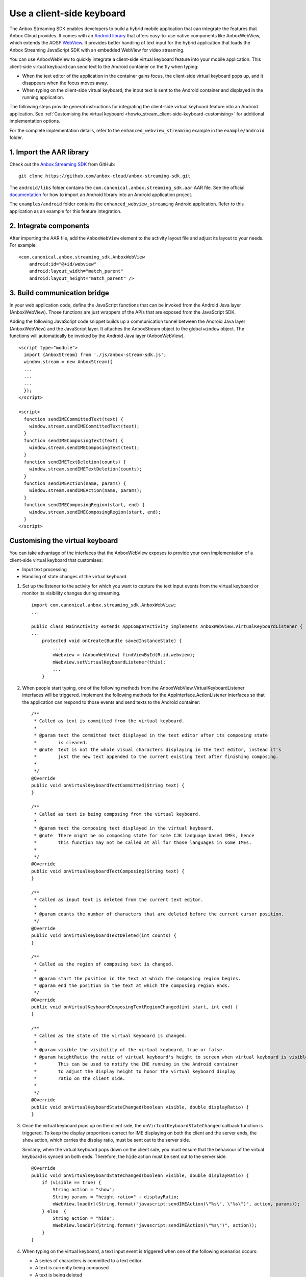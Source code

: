 .. _howto_stream_client-side-keyboard:

==========================
Use a client-side keyboard
==========================

The Anbox Streaming SDK enables developers to build a hybrid mobile
application that can integrate the features that Anbox Cloud provides.
It comes with an `Android library <https://developer.android.com/studio/projects/android-library>`_
that offers easy-to-use native components like AnboxWebView, which
extends the AOSP
`WebView <https://developer.android.com/reference/android/webkit/WebView>`_.
It provides better handling of text input for the hybrid application
that loads the Anbox Streaming JavaScript SDK with an embedded WebView
for video streaming.

You can use AnboxWebView to quickly integrate a client-side virtual
keyboard feature into your mobile application. This client-side virtual
keyboard can send text to the Android container on the fly when typing:

-  When the text editor of the application in the container gains focus,
   the client-side virtual keyboard pops up, and it disappears when the
   focus moves away.
-  When typing on the client-side virtual keyboard, the input text is
   sent to the Android container and displayed in the running
   application.

The following steps provide general instructions for integrating the
client-side virtual keyboard feature into an Android application. See
:ref:`Customising the virtual keyboard <howto_stream_client-side-keyboard-customising>` for additional
implementation options.

For the complete implementation details, refer to the
``enhanced_webview_streaming`` example in the ``example/android``
folder.

1. Import the AAR library
=========================

Check out the `Anbox Streaming SDK <https://github.com/anbox-cloud/anbox-streaming-sdk>`_ from GitHub:

::

   git clone https://github.com/anbox-cloud/anbox-streaming-sdk.git

The ``android/libs`` folder contains the
``com.canonical.anbox.streaming_sdk.aar`` AAR file. See the official
`documentation <https://developer.android.com/studio/projects/android-library>`_
for how to import an Android library into an Android application
project.

The ``examples/android`` folder contains the
``enhanced_webview_streaming`` Android application. Refer to this
application as an example for this feature integration.

2. Integrate components
=======================

After importing the AAR file, add the ``AnboxWebView`` element to the
activity layout file and adjust its layout to your needs. For example:

::

    <com.canonical.anbox.streaming_sdk.AnboxWebView
        android:id="@+id/webview"
        android:layout_width="match_parent"
        android:layout_height="match_parent" />

3. Build communication bridge
=============================

In your web application code, define the JavaScript functions that can
be invoked from the Android Java layer (AnboxWebView). Those functions
are just wrappers of the APIs that are exposed from the JavaScript SDK.

Adding the following JavaScript code snippet builds up a communication
tunnel between the Android Java layer (AnboxWebView) and the JavaScript
layer. It attaches the AnboxStream object to the global ``window``
object. The functions will automatically be invoked by the Android Java
layer (AnboxWebView).

::

   <script type="module">
     import {AnboxStream} from './js/anbox-stream-sdk.js';
     window.stream = new AnboxStream({
     ...
     ...
     ...
     });
   </script>

   <script>
     function sendIMECommittedText(text) {
       window.stream.sendIMECommittedText(text);
     }
     function sendIMEComposingText(text) {
       window.stream.sendIMEComposingText(text);
     }
     function sendIMETextDeletion(counts) {
       window.stream.sendIMETextDeletion(counts);
     }
     function sendIMEAction(name, params) {
       window.stream.sendIMEAction(name, params);
     }
     function sendIMEComposingRegion(start, end) {
       window.stream.sendIMEComposingRegion(start, end);
     }
   </script>

.. _howto_stream_client-side-keyboard-customising:

Customising the virtual keyboard
================================

You can take advantage of the interfaces that the AnboxWebView exposes
to provide your own implementation of a client-side virtual keyboard
that customises:

-  Input text processing
-  Handling of state changes of the virtual keyboard

1. Set up the listener to the activity for which you want to capture the
   text input events from the virtual keyboard or monitor its visibility
   changes during streaming.

   ::

      import com.canonical.anbox.streaming_sdk.AnboxWebView;
      ...

      public class MainActivity extends AppCompatActivity implements AnboxWebView.VirtualKeyboardListener {
      ...
          protected void onCreate(Bundle savedInstanceState) {
              ...
              mWebview = (AnboxWebView) findViewById(R.id.webview);
              mWebview.setVirtualKeyboardListener(this);
              ...
          }

2. When people start typing, one of the following methods from the
   AnboxWebView.VirtualKeyboardListener interfaces will be triggered.
   Implement the following methods for the AppInterface.ActionListener
   interfaces so that the application can respond to those events and
   send texts to the Android container:

   ::

          /**
           * Called as text is committed from the virtual keyboard.
           *
           * @param text the committed text displayed in the text editor after its composing state
           *        is cleared.
           * @note  text is not the whole visual characters displaying in the text editor, instead it's
           *        just the new text appended to the current existing text after finishing composing.
           *
           */
          @Override
          public void onVirtualKeyboardTextCommitted(String text) {
          }

          /**
           * Called as text is being composing from the virtual keyboard.
           *
           * @param text the composing text displayed in the virtual keyboard.
           * @note  There might be no composing state for some CJK language based IMEs, hence
           *        this function may not be called at all for those languages in some IMEs.
           *
           */
          @Override
          public void onVirtualKeyboardTextComposing(String text) {
          }

          /**
           * Called as input text is deleted from the current text editor.
           *
           * @param counts the number of characters that are deleted before the current cursor position.
           */
          @Override
          public void onVirtualKeyboardTextDeleted(int counts) {
          }

          /**
           * Called as the region of composing text is changed.
           *
           * @param start the position in the text at which the composing region begins.
           * @param end the position in the text at which the composing region ends.
           */
          @Override
          public void onVirtualKeyboardComposingTextRegionChanged(int start, int end) {
          }

          /**
           * Called as the state of the virtual keyboard is changed.
           *
           * @param visible the visibility of the virtual keyboard, true or false.
           * @param heightRatio the ratio of virtual keyboard's height to screen when virtual keyboard is visible.
           *        This can be used to notify the IME running in the Android container
           *        to adjust the display height to honor the virtual keyboard display
           *        ratio on the client side.
           *
           */
          @Override
          public void onVirtualKeyboardStateChanged(boolean visible, double displayRatio) {
          }

3. Once the virtual keyboard pops up on the client side, the
   ``onVirtualKeyboardStateChanged`` callback function is triggered. To
   keep the display proportions correct for IME displaying on both the
   client and the server ends, the ``show`` action, which carries the
   display ratio, must be sent out to the server side.

   Similarly, when the virtual keyboard pops down on the client side,
   you must ensure that the behaviour of the virtual keyboard is synced
   on both ends. Therefore, the ``hide`` action must be sent out to the
   server side.

   ::

          @Override
          public void onVirtualKeyboardStateChanged(boolean visible, double displayRatio) {
              if (visible == true) {
                  String action = "show";
                  String params = "height-ratio=" + displayRatio;
                  mWebView.loadUrl(String.format("javascript:sendIMEAction(\"%s\", \"%s\")", action, params));
              } else  {
                  String action = "hide";
                  mWebView.loadUrl(String.format("javascript:sendIMEAction(\"%s\")", action));
              }
          }

4. When typing on the virtual keyboard, a text input event is triggered
   when one of the following scenarios occurs:

   -  A series of characters is committed to a text editor
   -  A text is currently being composed
   -  A text is being deleted

   In the above cases, the changed text must be sent to the server side
   through the JavaScript SDK. This can be done by calling JavaScript
   functions that are defined in HTML through AnboxWebView. For example,
   for committing text:

   ::

          @Override
          public void onVirtualKeyboardTextCommitted(String text) {
              mWebView.loadUrl(String.format("javascript:sendIMECommittedText(\"%s\")", text));
          }

